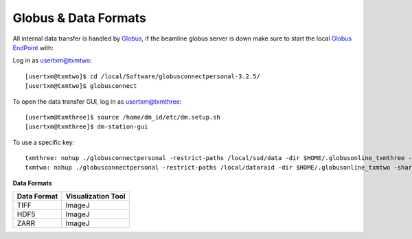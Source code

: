 Globus & Data Formats
=====================

All internal data transfer is handled by `Globus <https://www.globus.org>`_, if the beamline globus server is down make sure to
start the local `Globus EndPoint <https://www.globus.org/globus-connect-personal>`_ with:


Log in as usertxm@txmtwo::

	[usertxm@txmtwo]$ cd /local/Software/globusconnectpersonal-3.2.5/
	[usertxm@txmtwo]$ globusconnect
	
To open the data transfer GUI, log in as usertxm@txmthree::

	[usertxm@txmthree]$ source /home/dm_id/etc/dm.setup.sh
	[usertxm@txmthree]$ dm-station-gui


To use a specific key::

	txmthree: nohup ./globusconnectpersonal -restrict-paths /local/ssd/data -dir $HOME/.globusonline_txmthree -shared-paths /local/ssd/data -start &
	txmtwo: nohup ./globusconnectpersonal -restrict-paths /local/dataraid -dir $HOME/.globusonline_txmtwo -shared-paths /local/dataraid -start &


**Data Formats**

+-----------------------------------------------+-------------------------------------+
|                        Data Format            |           Visualization Tool        |
+===============================================+=====================================+
|                        TIFF                   |           ImageJ                    |
+-----------------------------------------------+-------------------------------------+
|                        HDF5                   |           ImageJ                    |
+-----------------------------------------------+-------------------------------------+
|                        ZARR                   |           ImageJ                    |
+-----------------------------------------------+-------------------------------------+












